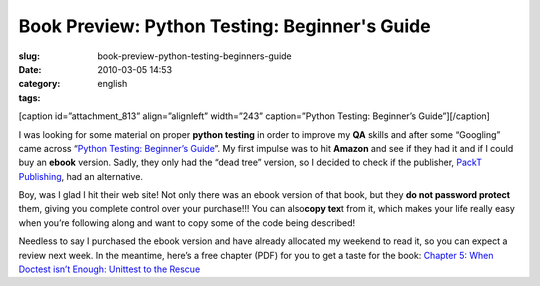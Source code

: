 Book Preview: Python Testing: Beginner's Guide 
###############################################
:slug: book-preview-python-testing-beginners-guide
:date: 2010-03-05 14:53
:category:
:tags: english

[caption id=”attachment\_813” align=”alignleft” width=”243”
caption=”Python Testing: Beginner’s Guide”]\ |Python Testing: Beginner's
Guide|\ [/caption]

I was looking for some material on proper **python testing** in order to
improve my **QA** skills and after some “Googling” came across
“\ `Python Testing: Beginner’s
Guide <http://bit.ly/PythonTestingBook>`__\ ”. My first impulse was to
hit **Amazon** and see if they had it and if I could buy an **ebook**
version. Sadly, they only had the “dead tree” version, so I decided to
check if the publisher, `PackT Publishing <http://packtpub.com>`__, had
an alternative.

Boy, was I glad I hit their web site! Not only there was an ebook
version of that book, but they **do not password protect** them, giving
you complete control over your purchase!!! You can also\ **copy tex**\ t
from it, which makes your life really easy when you’re following along
and want to copy some of the code being described!

Needless to say I purchased the ebook version and have already allocated
my weekend to read it, so you can expect a review next week. In the
meantime, here’s a free chapter (PDF) for you to get a taste for the
book: `Chapter 5: When Doctest isn’t Enough: Unittest to the
Rescue <http://bit.ly/PythonTestingCh5>`__

.. |Python Testing: Beginner's Guide| image:: http://www.ogmaciel.com/wp-content/uploads/2010/03/packt_pythontesting-243x300.jpg
   :target: http://www.ogmaciel.com/wp-content/uploads/2010/03/packt_pythontesting.jpg

